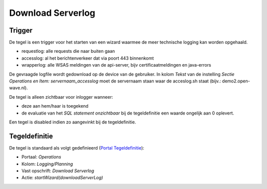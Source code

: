Download Serverlog
==================

Trigger
-------

De tegel is een trigger voor het starten van een wizard waarmee de meer
technische logging kan worden opgehaald.

-  requestlog: alle requests die naar buiten gaan
-  accesslog: al het berichtenverkeer dat via poort 443 binnenkomt
-  wrapperlog: alle WSAS meldingen van de api-server, bijv
   certificaatmeldingen en java-errors

De gevraagde logfile wordt gedownload op de device van de gebruiker. In
kolom *Tekst* van de instelling *Sectie Operations en Item:
servernaam_accesslog* moet de servernaam staan waar de acceslog.sh staat
(bijv.: demo2.open-wave.nl).

De tegel is alleen zichtbaar voor inlogger wanneer:

-  deze aan hem/haar is toegekend
-  de evaluatie van het *SQL statement onzichtbaar* bij de
   tegeldefinitie een waarde ongelijk aan 0 oplevert.

Een tegel is disabled indien zo aangevinkt bij de tegeldefinitie.

Tegeldefinitie
--------------

De tegel is standaard als volgt gedefinieerd (`Portal
Tegeldefinitie </docs/instellen_inrichten/portaldefinitie/portal_tegel.md>`__):

-  Portaal: *Operations*
-  Kolom: *Logging/Planning*
-  Vast opschrift: *Download Serverlog*
-  Actie: *startWizard(downloadServerLog)*
